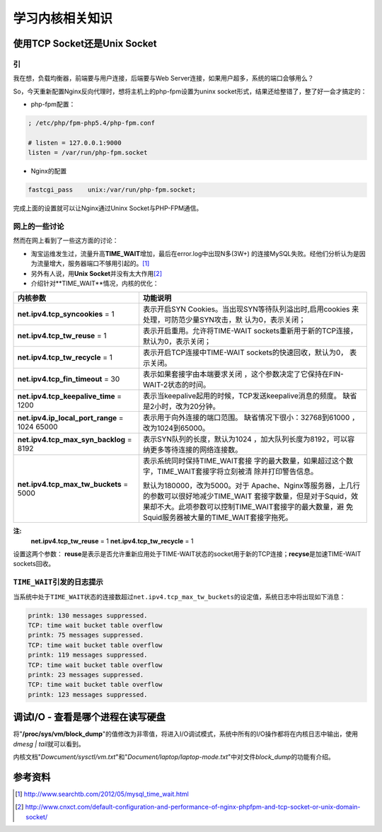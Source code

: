 学习内核相关知识
******************


使用TCP Socket还是Unix Socket
==============================

引
---
我在想，负载均衡器，前端要与用户连接，后端要与Web Server连接，如果用户超多，系\
统的端口会够用么？

So，今天重新配置Nginx反向代理时，想将主机上的php-fpm设置为uninx socket形式，结\
果还给整错了，整了好一会才搞定的：

* php-fpm配置：

.. sourcecode:: ini

    ; /etc/php/fpm-php5.4/php-fpm.conf

    # listen = 127.0.0.1:9000
    listen = /var/run/php-fpm.socket

* Nginx的配置

.. sourcecode:: nginx

    fastcgi_pass    unix:/var/run/php-fpm.socket;

完成上面的设置就可以让Nginx通过Uninx Socket与PHP-FPM通信。

网上的一些讨论
----------------
然而在网上看到了一些这方面的讨论：

* 淘宝运维发生过，流量升高\ **TIME_WAIT**\ 增加，最后在error.log中出现N多(3W+) \
  的连接MySQL失败。经他们分析认为是因为流量增大，服务器端口不够用引起的。\ [#]_
* 另外有人说，用\ **Unix Socket**\ 并没有太大作用\ [#]_
* 介绍针对**TIME_WAIT**情况，内核的优化：

+-----------------------------------------------+------------------------------+
| **内核参数**                                  | 功能说明                     |
+===============================================+==============================+
| **net.ipv4.tcp_syncookies** = 1               | 表示开启SYN Cookies。当出现\ |
|                                               | SYN等待队列溢出时,启用cookies|
|                                               | 来处理，可防范少量SYN攻击，默|
|                                               | 认为0，表示关闭；            |
+-----------------------------------------------+------------------------------+
| **net.ipv4.tcp_tw_reuse** = 1                 | 表示开启重用。允许将TIME-WAIT|
|                                               | sockets重新用于新的TCP连接， |
|                                               | 默认为0，表示关闭；          |
+-----------------------------------------------+------------------------------+
| **net.ipv4.tcp_tw_recycle** = 1               | 表示开启TCP连接中TIME-WAIT \ |
|                                               | sockets的快速回收，默认为0， |
|                                               | 表示关闭。                   |
+-----------------------------------------------+------------------------------+
| **net.ipv4.tcp_fin_timeout** = 30             | 表示如果套接字由本端要求关闭 |
|                                               | ，这个参数决定了它保持在\    |
|                                               | FIN-WAIT-2状态的时间。       |
+-----------------------------------------------+------------------------------+
| **net.ipv4.tcp_keepalive_time** = 1200        | 表示当keepalive起用的时候，\ |
|                                               | TCP发送keepalive消息的频度。 |
|                                               | 缺省是2小时，改为20分钟。    |
+-----------------------------------------------+------------------------------+
| **net.ipv4.ip_local_port_range** = 1024 65000 | 表示用于向外连接的端口范围。 |
|                                               | 缺省情况下很小：32768到61000 |
|                                               | ，改为1024到65000。          |
+-----------------------------------------------+------------------------------+
| **net.ipv4.tcp_max_syn_backlog** = 8192       | 表示SYN队列的长度，默认为1024|
|                                               | ，加大队列长度为8192，可以容 |
|                                               | 纳更多等待连接的网络连接数。 |
+-----------------------------------------------+------------------------------+
| **net.ipv4.tcp_max_tw_buckets** = 5000        | 表示系统同时保持TIME_WAIT套接|
|                                               | 字的最大数量，如果超过这个数 |
|                                               | 字，TIME_WAIT套接字将立刻被清|
|                                               | 除并打印警告信息。           |
|                                               |                              |
|                                               | 默认为180000，改为5000。对于 |
|                                               | Apache、Nginx等服务器，上几行|
|                                               | 的参数可以很好地减少TIME_WAIT|
|                                               | 套接字数量，但是对于Squid，效|
|                                               | 果却不大。此项参数可以控制\  |
|                                               | TIME_WAIT套接字的最大数量，避|
|                                               | 免Squid服务器被大量的\       |
|                                               | TIME_WAIT套接字拖死。        |
+-----------------------------------------------+------------------------------+

**注:**
    **net.ipv4.tcp_tw_reuse** = 1
    **net.ipv4.tcp_tw_recycle** = 1
    
设置这两个参数： **reuse**\ 是表示是否允许重新应用处于TIME-WAIT状态的socket用于\
新的TCP连接；\ **recyse**\ 是加速TIME-WAIT sockets回收。

``TIME_WAIT``\ 引发的日志提示
------------------------------
当系统中处于\ ``TIME_WAIT``\ 状态的连接数超过\ ``net.ipv4.tcp_max_tw_buckets``\
的设定值，系统日志中将出现如下消息：

.. sourcecode:: text

    printk: 130 messages suppressed.
    TCP: time wait bucket table overflow
    printk: 75 messages suppressed.
    TCP: time wait bucket table overflow
    printk: 119 messages suppressed.
    TCP: time wait bucket table overflow
    printk: 23 messages suppressed.
    TCP: time wait bucket table overflow
    printk: 123 messages suppressed.


调试I/O - 查看是哪个进程在读写硬盘
====================================
将\ "**/proc/sys/vm/block_dump**"\ 的值修改为非零值，将进入I/O调试模式，系统中\
所有的I/O操作都将在内核日志中输出，使用\ `dmesg | tail`\ 就可以看到。

内核文档\ "*Dowcument/sysctl/vm.txt*"\ 和\ "*Document/laptop/laptop-mode.txt*"\
中对文件\ *block_dump*\ 的功能有介绍。

参考资料
========
.. [#]  http://www.searchtb.com/2012/05/mysql_time_wait.html
.. [#]  http://www.cnxct.com/default-configuration-and-performance-of-nginx-phpfpm-and-tcp-socket-or-unix-domain-socket/

